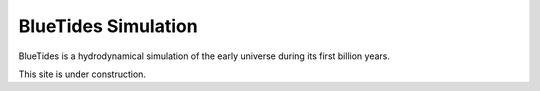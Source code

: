 .. title: BlueTides Simulation
.. slug: index
.. tags: 
.. description: 

BlueTides Simulation
====================

BlueTides is a hydrodynamical simulation of the early universe during its first
billion years. 

This site is under construction.
